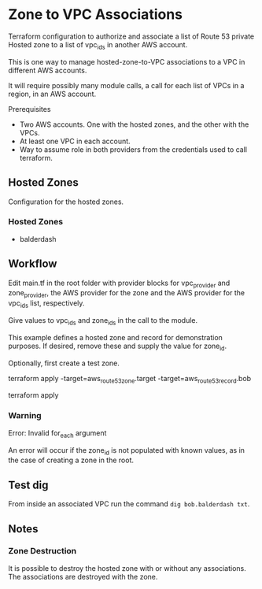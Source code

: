 * Zone to VPC Associations

Terraform configuration to authorize and associate a list of Route 53 private Hosted zone to a list of vpc_ids in another AWS account.

This is one way to manage hosted-zone-to-VPC associations to a VPC in different AWS accounts.

It will require possibly many module calls, a call for each list of VPCs in a region, in an AWS account.


Prerequisites

- Two AWS accounts. One with the hosted zones, and the other with the VPCs.
- At least one VPC in each account.
- Way to assume role in both providers from the credentials used to call terraform.


** Hosted Zones

Configuration for the hosted zones.

*** Hosted Zones

- balderdash


** Workflow

Edit main.tf in the root folder with provider blocks for vpc_provider and zone_provider, the AWS provider for the zone and the AWS provider for the vpc_ids list, respectively.

Give values to vpc_ids and zone_ids in the call to the module.

This example defines a hosted zone and record for demonstration purposes. If desired, remove these and supply the value for zone_id.

Optionally, first create a test zone.

#+begin_example sh
terraform apply -target=aws_route53_zone.target -target=aws_route53_record.bob
#+end_example

terraform apply

*** Warning

#+begin_example sh
Error: Invalid for_each argument
#+end_example

An error will occur if the zone_id is not populated with known values, as in the case of creating a zone in the root.


** Test dig

From inside an associated VPC run the command =dig bob.balderdash txt=.


** Notes

*** Zone Destruction

It is possible to destroy the hosted zone with or without any associations. The associations are destroyed with the zone.

